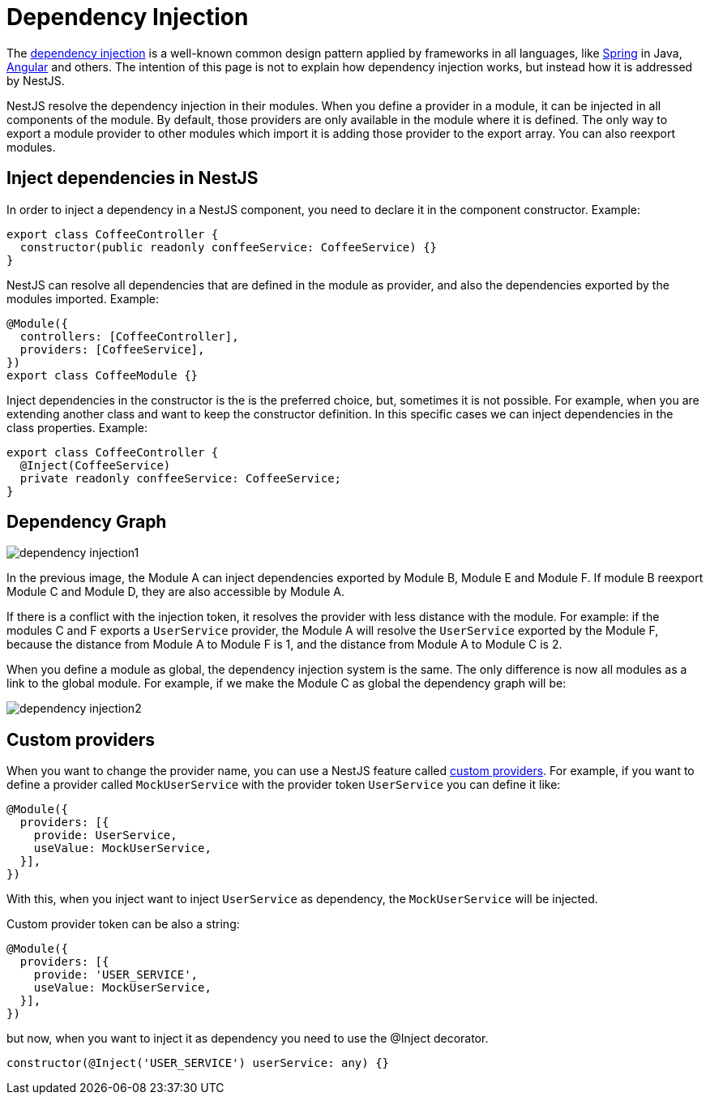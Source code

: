 = Dependency Injection


The link:https://en.wikipedia.org/wiki/Dependency_injection[dependency injection] is a well-known common design pattern applied by frameworks in all languages, like link:https://spring.io/[Spring] in Java, link:https://angular.io/[Angular] and others. The intention of this page is not to explain how dependency injection works, but instead how it is addressed by NestJS.

NestJS resolve the dependency injection in their modules. When you define a provider in a module, it can be injected in all components of the module. By default, those providers are only available in the module where it is defined. The only way to export a module provider to other modules which import it is adding those provider to the export array. You can also reexport modules.

== Inject dependencies in NestJS

In order to inject a dependency in a NestJS component, you need to declare it in the component constructor. Example:

[source,typescript]
----
export class CoffeeController {
  constructor(public readonly conffeeService: CoffeeService) {}
}
----

NestJS can resolve all dependencies that are defined in the module as provider, and also the dependencies exported by the modules imported. Example:

[source,typescript]
----
@Module({
  controllers: [CoffeeController],
  providers: [CoffeeService],
})
export class CoffeeModule {}
----

Inject dependencies in the constructor is the is the preferred choice, but, sometimes it is not possible. For example, when you are extending another class and want to keep the constructor definition. In this specific cases we can inject dependencies in the class properties. Example:

[source,typescript]
----
export class CoffeeController {
  @Inject(CoffeeService)
  private readonly conffeeService: CoffeeService;
}
----

== Dependency Graph

image::plantuml/dependency-injection1.png[]

In the previous image, the Module A can inject dependencies exported by Module B, Module E and Module F. If module B reexport Module C and Module D, they are also accessible by Module A.

If there is a conflict with the injection token, it resolves the provider with less distance with the module. For example: if the modules C and F exports a `UserService` provider, the Module A will resolve the `UserService` exported by the Module F, because the distance from Module A to Module F is 1, and the distance from Module A to Module C is 2.

When you define a module as global, the dependency injection system is the same. The only difference is now all modules as a link to the global module. For example, if we make the Module C as global the dependency graph will be:

image::plantuml/dependency-injection2.png[]

== Custom providers

When you want to change the provider name, you can use a NestJS feature called link:https://docs.nestjs.com/fundamentals/custom-providers[custom providers]. For example, if you want to define a provider called `MockUserService` with the provider token `UserService` you can define it like:

[source,typescript]
----
@Module({
  providers: [{
    provide: UserService,
    useValue: MockUserService,
  }],
})
----

With this, when you inject want to inject `UserService` as dependency, the `MockUserService` will be injected.

Custom provider token can be also a string:

[source,typescript]
----
@Module({
  providers: [{
    provide: 'USER_SERVICE',
    useValue: MockUserService,
  }],
})
----

but now, when you want to inject it as dependency you need to use the @Inject decorator.

[source,typescript]
----
constructor(@Inject('USER_SERVICE') userService: any) {}
----
